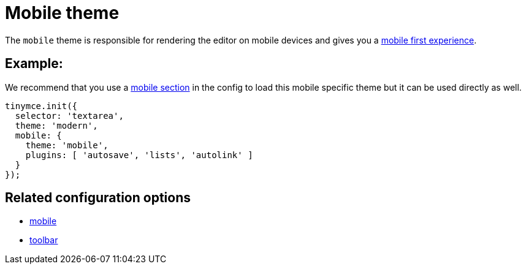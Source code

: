 :rootDir: ../
:partialsDir: {rootDir}partials/
= Mobile theme
:description: Theme that renders a mobile-ready user interface.
:keywords: theme mobile
:title_nav: Mobile

The `mobile` theme is responsible for rendering the editor on mobile devices and gives you a link:{rootDir}mobile.html[mobile first experience].

[[example]]
== Example:

We recommend that you use a xref:configure/editor-appearance.adoc#mobile[mobile section] in the config to load this mobile specific theme but it can be used directly as well.

[source,js]
----
tinymce.init({
  selector: 'textarea',
  theme: 'modern',
  mobile: {
    theme: 'mobile',
    plugins: [ 'autosave', 'lists', 'autolink' ]
  }
});
----

[[related-configuration-options]]
== Related configuration options
anchor:relatedconfigurationoptions[historical anchor]

* xref:configure/editor-appearance.adoc#mobile[mobile]
* xref:configure/editor-appearance.adoc#toolbar[toolbar]
